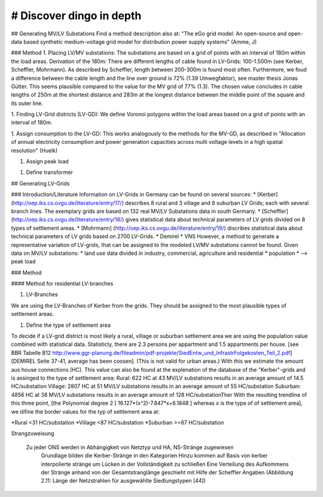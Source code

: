 # Discover dingo in depth
~~~~~~~~~~~~~~~~~~~~~~~
## Generating MV/LV Substations
Find a method description also at: "The eGo grid model: An open-source and open-data based synthetic medium-voltage grid model for distribution power supply systems" (Amme, J)

### Method
1. Placing LV/MV substations:
The substations are based on a grid of points with an interval of 180m within the load areas.
Derivation of the 180m: There are different lengths of cable found in LV-Grids: 100-1.500m (see Kerber, Scheffler, Mohrmann). As described by Scheffler, length between 200-300m is found most often.
Furthermore, we foud a difference between the cable length and the line over ground is 72% (1.39 Umwegfaktor), see master thesis Jonas Gütter. This seems plausible compared to the value for the MV grid of 77% (1.3).
The chosen value concludes in cable lengths of 250m at the shortest distance and 283m at the longest distance between the middle point of the square and its outer line.

1. Finding LV-Grid districts (LV-GD):
We define Voronoi polygons within the load areas based on a grid of points with an interval of 180m.

1. Assign consumption to the LV-GD:
This works analogously to the methods for the MV-GD, as described in "Allocation of annual electricity consumption and power generation capacities across multi voltage levels in a high spatial resolution" (Huelk)

1. Assign peak load

1. Define transformer

## Generating LV-Grids

### Introduction/Literature
Information on LV-Grids in Germany can be found on several sources:
* [Kerber](http://oep.iks.cs.ovgu.de/literature/entry/17/) describes 8 rural and 3 village and 8 suburban LV Grids; each with several branch lines. The exemplary grids are based on 132 real MV/LV Substations data in south Germany.
* [Scheffler] (http://oep.iks.cs.ovgu.de/literature/entry/18/) gives statistical data about technical parameters of LV grids divided on 8 types of settlement areas.
* [Mohrmann] (http://oep.iks.cs.ovgu.de/literature/entry/19/) discribes statistical data about technical parameters of LV grids based on 2700 LV-Grids.
* Demirel
* VNS
However, a method to generate a representative variation of LV-grids, that can be assigned to the modeled LV/MV substations cannot be found.
Given data on MV/LV substations: 
* land use data divided in industry, commercial, agriculture and residential
* population
* --> peak load

### Method

#### Method for residential LV-branches

1. LV-Branches

We are using the LV-Branches of Kerber from the grids. They should be assigned to the most plausible types of settlement areas.

1. Define the type of settlement area

To decide if a LV-grid district is most likely a rural, village or suburban settlement area we are using the population value combined with statistical data. Statisticly, there are 2.3 persons per appartment and 1.5 appartments per house. [see BBR Tabelle B12 http://www.ggr-planung.de/fileadmin/pdf-projekte/SiedEntw_und_InfrastrFolgekosten_Teil_2.pdf] [DEMIREL Seite 37-41, average has been coosen]. (This is not valid for urban areas.) With this we estimate the amount aus house connections (HC).
This value can also be found at the explenation of the database of the "Kerber"-grids and is assinged to the type of settlement area:
Rural: 622 HC at 43 MV/LV substations results in an average amount of 14.5 HC/substation
Village: 2807 HC at 51 MV/LV substations results in an average amount of 55 HC/substation
Suburban: 4856 HC at 38 MV/LV substations results in an average amount of 128 HC/substationTher
With the resulting trendline of this three point,  [the Polynomial degree 2 [ 16.127*(x^2)-7.847*x+6.1848 ] whereas x is the type of of settlement area], we difine the border values for the typ of settlement area at:

*Rural <31 HC/substation
*Village <87 HC/substation
*Suburban >=87 HC/substation

Strangzuweisung

    Zu jeder ONS werden in Abhängigkeit von Netztyp und HA, NS-Stränge zugewiesen
        Grundlage bilden die Kerber-Stränge in den Kategorien
        Hinzu kommen auf Basis von kerber interpolierte stränge um Lücken in der Vollständigkeit zu schließen
        Eine Verteilung des Aufkommens der Stränge anhand von der Gesamtstranglänge geschieht mit Hilfe der Scheffler Angaben (Abbildung 2.11: Länge der Netzstrahlen für ausgewählte Siedlungstypen [44])
